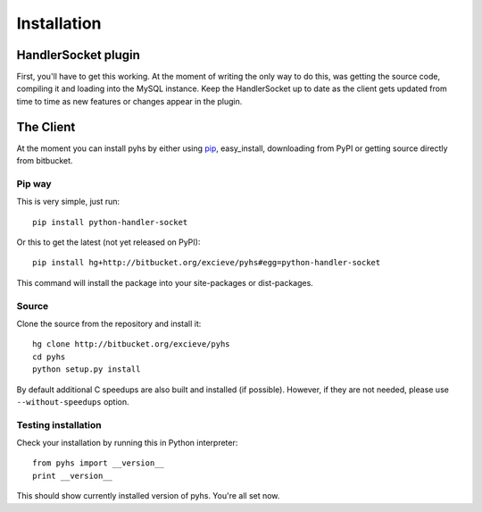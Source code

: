 Installation
============

HandlerSocket plugin
--------------------

First, you'll have to get this working. At the moment of writing the only way
to do this, was getting the source code, compiling it and loading into the
MySQL instance. Keep the HandlerSocket up to date as the client gets updated
from time to time as new features or changes appear in the plugin.

.. seealso::

    `Installation guide <https://github.com/ahiguti/HandlerSocket-Plugin-for-MySQL/blob/master/docs-en/installation.en.txt>`_
        HandlerSocket installation guide at the official repository.

The Client
----------

At the moment you can install pyhs by either using `pip <http://pip.openplans.org/>`_,
easy_install, downloading from PyPI or getting source directly from bitbucket.

Pip way
~~~~~~~
This is very simple, just run::

    pip install python-handler-socket

Or this to get the latest (not yet released on PyPI)::

    pip install hg+http://bitbucket.org/excieve/pyhs#egg=python-handler-socket

This command will install the package into your site-packages or dist-packages.

Source
~~~~~~
Clone the source from the repository and install it::

    hg clone http://bitbucket.org/excieve/pyhs
    cd pyhs
    python setup.py install

By default additional C speedups are also built and installed (if possible).
However, if they are not needed, please use ``--without-speedups`` option.

Testing installation
~~~~~~~~~~~~~~~~~~~~

Check your installation by running this in Python interpreter::

    from pyhs import __version__
    print __version__

This should show currently installed version of pyhs.
You're all set now.
